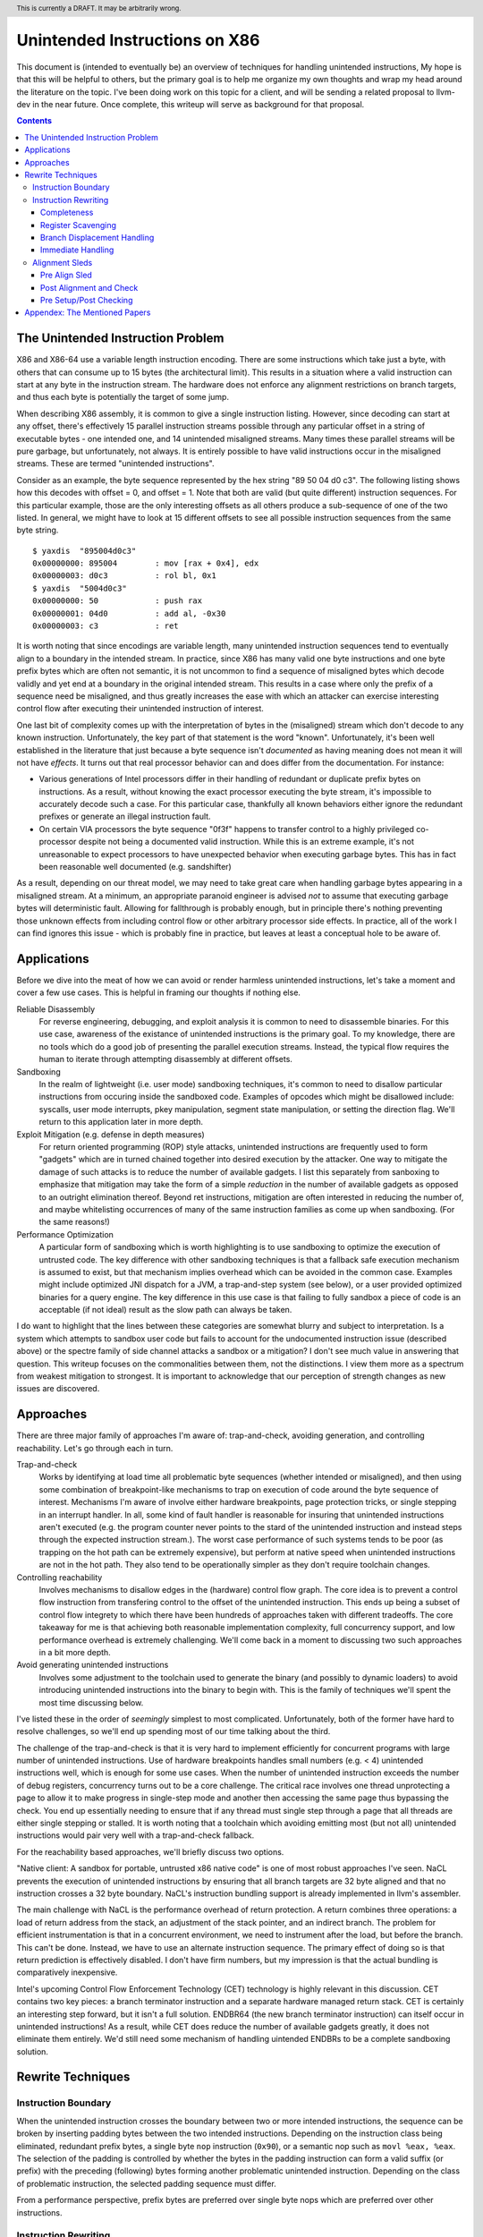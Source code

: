 .. header:: This is currently a DRAFT.  It may be arbitrarily wrong.  

-------------------------------------------------
Unintended Instructions on X86
-------------------------------------------------

This document is (intended to eventually be) an overview of techniques for handling unintended instructions,  My hope is that this will be helpful to others, but the primary goal is to help me organize my own thoughts and wrap my head around the literature on the topic.  I've been doing work on this topic for a client, and will be sending a related proposal to llvm-dev in the near future.  Once complete, this writeup will serve as background for that proposal.

.. contents::

The Unintended Instruction Problem
----------------------------------

X86 and X86-64 use a variable length instruction encoding.  There are some instructions which take just a byte, with others that can consume up to 15 bytes (the architectural limit).  This results in a situation where a valid instruction can start at any byte in the instruction stream.  The hardware does not enforce any alignment restrictions on branch targets, and thus each byte is potentially the target of some jump.

When describing X86 assembly, it is common to give a single instruction listing.  However, since decoding can start at any offset, there's effectively 15 parallel instruction streams possible through any particular offset in a string of executable bytes - one intended one, and 14 unintended misaligned streams.  Many times these parallel streams will be pure garbage, but unfortunately, not always.  It is entirely possible to have valid instructions occur in the misaligned streams.  These are termed "unintended instructions".

Consider as an example, the byte sequence represented by the hex string "89 50 04 d0 c3".  The following listing shows how this decodes with offset = 0, and offset = 1.  Note that both are valid (but quite different) instruction sequences.  For this particular example, those are the only interesting offsets as all others produce a sub-sequence of one of the two listed.  In general, we might have to look at 15 different offsets to see all possible instruction sequences from the same byte string.

:: 

  $ yaxdis  "895004d0c3"
  0x00000000: 895004        : mov [rax + 0x4], edx
  0x00000003: d0c3          : rol bl, 0x1
  $ yaxdis  "5004d0c3"
  0x00000000: 50            : push rax
  0x00000001: 04d0          : add al, -0x30
  0x00000003: c3            : ret

It is worth noting that since encodings are variable length, many unintended instruction sequences tend to eventually align to a boundary in the intended stream.  In practice, since X86 has many valid one byte instructions and one byte prefix bytes which are often not semantic, it is not uncommon to find a sequence of misaligned bytes which decode validly and yet end at a boundary in the original intended stream.  This results in a case where only the prefix of a sequence need be misaligned, and thus greatly increases the ease with which an attacker can exercise interesting control flow after executing their unintended instruction of interest.

One last bit of complexity comes up with the interpretation of bytes in the (misaligned) stream which don't decode to any known instruction.  Unfortunately, the key part of that statement is the word "known".  Unfortunately, it's been well established in the literature that just because a byte sequence isn't *documented* as having meaning does not mean it will not have *effects*.  It turns out that real processor behavior can and does differ from the documentation.  For instance:

* Various generations of Intel processors differ in their handling of redundant or duplicate prefix bytes on instructions.  As a result, without knowing the exact processor executing the byte stream, it's impossible to accurately decode such a case.  For this particular case, thankfully all known behaviors either ignore the redundant prefixes or generate an illegal instruction fault.
* On certain VIA processors the byte sequence "0f3f" happens to transfer control to a highly privileged co-processor despite not being a documented valid instruction.  While this is an extreme example, it's not unreasonable to expect processors to have unexpected behavior when executing garbage bytes.  This has in fact been reasonable well documented (e.g. sandshifter)

As a result, depending on our threat model, we may need to take great care when handling garbage bytes appearing in a misaligned stream.  At a minimum, an appropriate paranoid engineer is advised *not* to assume that executing garbage bytes will deterministic fault. Allowing for fallthrough is probably enough, but in principle there's nothing preventing those unknown effects from including control flow or other arbitrary processor side effects. In practice, all of the work I can find ignores this issue - which is probably fine in practice, but leaves at least a conceptual hole to be aware of.

Applications
------------

Before we dive into the meat of how we can avoid or render harmless unintended instructions, let's take a moment and cover a few use cases.  This is helpful in framing our thoughts if nothing else.

Reliable Disassembly
  For reverse engineering, debugging, and exploit analysis it is common to need to disassemble binaries.  For this use case, awareness of the existance of unintended instructions is the primary goal.  To my knowledge, there are no tools which do a good job of presenting the parallel execution streams.  Instead, the typical flow requires the human to iterate through attempting disassembly at different offsets.

Sandboxing
  In the realm of lightweight (i.e. user mode) sandboxing techniques, it's common to need to disallow particular instructions from occuring inside the sandboxed code.  Examples of opcodes which might be disallowed include: syscalls, user mode interrupts, pkey manipulation, segment state manipulation, or setting the direction flag.  We'll return to this application later in more depth.

Exploit Mitigation (e.g. defense in depth measures)
  For return oriented programming (ROP) style attacks, unintended instructions are frequently used to form "gadgets" which are in turned chained together into desired execution by the attacker.  One way to mitigate the damage of such attacks is to reduce the number of available gadgets.  I list this separately from sanboxing to emphasize that mitigation may take the form of a simple *reduction* in the number of available gadgets as opposed to an outright elimination thereof.  Beyond ret instructions, mitigation are often interested in reducing the number of, and maybe whitelisting occurrences of many of the same instruction families as come up when sandboxing.  (For the same reasons!)

Performance Optimization
  A particular form of sandboxing which is worth highlighting is to use sandboxing to optimize the execution of untrusted code.  The key difference with other sandboxing techniques is that a fallback safe execution mechanism is assumed to exist, but that mechanism implies overhead which can be avoided in the common case.  Examples might include optimized JNI dispatch for a JVM, a trap-and-step system (see below), or a user provided optimized binaries for a query engine.  The key difference in this use case is that failing to fully sandbox a piece of code is an acceptable (if not ideal) result as the slow path can always be taken.
  
I do want to highlight that the lines between these categories are somewhat blurry and subject to interpretation.  Is a system which attempts to sandbox user code but fails to account for the undocumented instruction issue (described above) or the spectre family of side channel attacks a sandbox or a mitigation?  I don't see much value in answering that question.  This writeup focuses on the commonalities between them, not the distinctions.  I view them more as a spectrum from weakest mitigation to strongest.  It is important to acknowledge that our perception of strength changes as new issues are discovered.  

Approaches
----------

There are three major family of approaches I'm aware of: trap-and-check, avoiding generation, and controlling reachability.  Let's go through each in turn.

Trap-and-check
  Works by identifying at load time all problematic byte sequences (whether intended or misaligned), and then using some combination of breakpoint-like mechanisms to trap on execution of code around the byte sequence of interest.  Mechanisms I'm aware of involve either hardware breakpoints, page protection tricks, or single stepping in an interrupt handler.  In all, some kind of fault handler is reasonable for insuring that unintended instructions aren't executed (e.g. the program counter never points to the stard of the unintended instruction and instead steps through the expected instruction stream.).
  The worst case performance of such systems tends to be poor (as trapping on the hot path can be extremely expensive), but perform at native speed when unintended instructions are not in the hot path.  They also tend to be operationally simpler as they don't require toolchain changes.

Controlling reachability
  Involves mechanisms to disallow edges in the (hardware) control flow graph.  The core idea is to prevent a control flow instruction from transfering control to the offset of the unintended instruction.  This ends up being a subset of control flow integrety to which there have been hundreds of approaches taken with different tradeoffs.  The core takeaway for me is that achieving both reasonable implementation complexity, full concurrency support, and low performance overhead is extremely challenging.  We'll come back in a moment to discussing two such approaches in a bit more depth.

Avoid generating unintended instructions
  Involves some adjustment to the toolchain used to generate the binary (and possibly to dynamic loaders) to avoid introducing unintended instructions into the binary to begin with.  This is the family of techniques we'll spent the most time discussing below.
  
I've listed these in the order of *seemingly* simplest to most complicated. Unfortunately, both of the former have hard to resolve challenges, so we'll end up spending most of our time talking about the third.

The challenge of the trap-and-check is that it is very hard to implement efficiently for concurrent programs with large number of unintended instructions.  Use of hardware breakpoints handles small numbers (e.g. < 4) unintended instructions well, which is enough for some use cases.  When the number of unintended instruction exceeds the number of debug registers, concurrency turns out to be a core challenge.  The critical race involves one thread unprotecting a page to allow it to make progress in single-step mode and another then accessing the same page thus bypassing the check.  You end up essentially needing to ensure that if any thread must single step through a page that all threads are either single stepping or stalled.  It is worth noting that a toolchain which avoiding emitting most (but not all) unintended instructions would pair very well with a trap-and-check fallback.

For the reachability based approaches, we'll briefly discuss two options.

"Native client: A sandbox for portable, untrusted x86 native code" is one of most robust approaches I've seen.  NaCL prevents the execution of unintended instructions by ensuring that all branch targets are 32 byte aligned and that no instruction crosses a 32 byte boundary.  NaCL's instruction bundling support is already implemented in llvm's assembler.

The main challenge with NaCL is the performance overhead of return protection.  A return combines three operations: a load of return address from the stack, an adjustment of the stack pointer, and an indirect branch.  The problem for efficient instrumentation is that in a concurrent environment, we need to instrument after the load, but before the branch.  This can't be done.  Instead, we have to use an alternate instruction sequence.  The primary effect of doing so is that return prediction is effectively disabled.  I don't have firm numbers, but my impression is that the actual bundling is comparatively inexpensive.

Intel's upcoming Control Flow Enforcement Technology (CET) technology is highly relevant in this discussion.  CET contains two key pieces: a branch terminator instruction and a separate hardware managed return stack.  CET is certainly an interesting step forward, but it isn't a full solution.  ENDBR64 (the new branch terminator instruction) can itself occur in unintended instructions!  As a result, while CET does reduce the number of available gadgets greatly, it does not eliminate them entirely.  We'd still need some mechanism of handling uintended ENDBRs to be a complete sandboxing solution.

Rewrite Techniques
------------------

Instruction Boundary
====================

When the unintended instruction crosses the boundary between two or more intended instructions, the sequence can be broken by inserting padding bytes between the two intended instructions.  Depending on the instruction class being eliminated, redundant prefix bytes, a single byte ``nop`` instruction (``0x90``), or a semantic nop such as ``movl %eax, %eax``.  The selection of the padding is controlled by whether the bytes in the padding instruction can form a valid suffix (or prefix) with the preceding (following) bytes forming another problematic unintended instruction.  Depending on the class of problematic instruction, the selected padding sequence must differ.

From a performance perspective, prefix bytes are preferred over single byte nops which are preferred over other instructions.

Instruction Rewriting
=====================

This is by far the most complicated case.  I'll refer readers interested in the details to the Erim and G-Free papers, and restrict myself to some commentary here.

Completeness
++++++++++++

I find it difficult to convince myself of the completeness of either papers rewriting rules.  They seem to be heavily dependent on a complete taxonomy of the x86 decode rules, and prior experience makes me very hesitant about that.  As a particular example, neither paper seems to consider the case where a prefix byte forms part of an unintended instruction.  Particularly for VEX or EVEX, this seems to be a questionable assumption which would need justification.

Register Scavenging
+++++++++++++++++++

Each of the techniques mentioned sometimes need to reassign registers.  This is extremely hard to do in general as there may not be a register available for scavenging.  Both of the techniques which describe this use a post-compiler rewriting pass and fall back to stack spilling (which is ABI breaking!) in the worst case.

One point I don't see either paper make is that we can often scavenge a register by being willing to rematerialize a computation.  As an example, if the frame size is a constant but the code is preserving the frame pointer, RBP can be reliably scavenged and rematerialized after the local rewrite.  (Assuming the frame size doesn't itself form a problematic immediate at least.)

It's tempting to make this the compilers (specifically register allocation) responsibility, but since it requires knowledge of the encodings it would require breaking the compiler vs assembly abstraction.  We might be able to trick the compiler by adjusting instruction costing, but it's not clear this would behave well in the existing register allocation infrastructure.

Another approach would be to reserve a free register (i.e. guarantee scavenging could succeed), but that sounds pretty expensive performance wise.  Maybe we have the register allocator treat potentially problematic instructions as if they clobbered an extra register?  This would force a free register with at least much more localized damage.  It would require breaking the compiler/assembler abstraction a bit though.

Branch Displacement Handling
++++++++++++++++++++++++++++

Relative displacements are a common important case since many of our unintended instructions happen to encode small integer constants, and short branches are quite common.

As noted in the papers, we can insert nops to perturb displacement bytes which happen to encode unintended instructions.  Given little endian encoding, we can adjust the final byte by adding a single nop either before or after the containing intended instruction.  (If matching a set of adjacent encodings, we might need more than one.)

The other bytes are trickier.  Adjusting the other bytes with padding quickly gets really expensive code wise.  We have two main techniques open to us:

* If the unintended instruction ends at the end of the intended instruction's displacement field, and we can legally use a post-align and check pattern, we can simply add a post-check.  (This overlaps with the nop case above, and is most useful when there are either other bytes which also need changed, or multiple problematic encodings for the last byte.)
* If we can scavenge a register, we can use an LEA to form a portion of the address, and then use a smaller offset on the instruction.

Note that none of the three techniques mentioned can *always* produce a small rewrite.  The closest is the padding trick mentioned, but personally having to insert 10s of MBs of nop padding doesn't feel like a robust solution to me.

Immediate Handling
++++++++++++++++++

For immediates, our main options are:

* Use the post-align-and-check trick if the immediate forms a suffix of the containing instruction.
* Scavenge a register, and use the register form of the instruction.  Immediate can be materialized into the register in as many steps as needed to avoid encoding an unintended instruction in the byte stream.
* For commutative operations, we can split a single instruction into two each which performs part of the operation.  (e.g. ``or eax, -0x10fef100`` can become the sequence ``or eax, -0x10000000; or eax, -0x00fef100``)


Alignment Sleds
===============

An alignment sled is a string of bytes which cause all possibly disassembly streams to align to a single stream.  A trivial instance of such a sequence is a single byte nop repeated 15 times.  The G-Free paper claims that a 9 byte sequence is sufficient, and smaller sequences are likely possible in manner specific cases (but not in general).

There are two forms of alignment sleds distinguished by their placement before or after the containing intended instruction.  (We'll assume here that an unintended instruction crossing multiple intended instructions has already been handled, so for this discussion we'll assume exactly one containing intended instruction.)  Each has restrictions on when it can be legally used.

Pre Align Sled
++++++++++++++

The idea behind an pre-align sled is a bit subtle.  The goal of a pre-align sled is to eliminate gadgets ending with the unintented instruction, not the removal of the unintended instruction itself.

Such a sled is placed *before* the containing instruction.  Note that the unintended instruction itself is not removed.  Instead, the alignment ensures that any misaligned sequence starting *before* the container intended instruction can't reach said instruction.  It does not prevent the attacker from branching directly to the start of the unintended instruction or to any byte between the start of the containing intended instruction and the start of the targeted unintended instruction.  

As a result, an pre alignment sled is only useful when a) the targeted unintended instruction can be allowed to execute (but not suffix a gadget), and b) the disassembly of all sequences starting with offsets after the beginning of the containing intended instruction are innocuous.  (i.e. do not form an interesting gadget)

The idea of pre alignment sleds was introduced (to me) in the G-Free paper.  I'll steal their example for illustration.

Given the intended instruction ``rolb %bl`` which encodes as ``d0 c3``, we have an unintended ret instruction in the second byte.  We can place an alignment sled before this (``90...90`` or ``nop;...;nop;``).  In this case, we have eliminated any gadget which exists before the unintended return, but we have *not* eliminated the actual return.


Post Alignment and Check
++++++++++++++++++++++++

This is essentially the inverse of the pre-alignment sled idea.  Rather than placing an alignment sled *before* a targeted instruction, we place it *after* the containing intended instruction, and then follow the sled with an instruction specific check sequence.

Note that this requires the targeted unintended instruction to a) fallthrough (instead of transferring control), and b) have a side effect which can be deterministically detected.  It also requires the disassembly and inspection of the misaligned stream for the same conditions.  It would be problematic for a unintended instruction to be followed by an unintended branch before the alignment sled.

The length of the alignment sled can be reduced in many cases as we only need to unify the instruction stream containing the targeted unintended instruction and the intended instruction stream.  A particularly interesting special case is when the unintended instruction makes up a suffix of the intended one.  Such cases can commonly arise when unintended instructions are embedded in immediates or relative displacements.

As an example, consider the instruction ``or eax, 0x29ae0ffa`` which encodes as ``0dfa0fae29``.  The suffix of this encoding is ``0fae29`` which is ``xrstor [rcx]``.  If we're looking to use PKEY for sanboxing purposes, we can simply insert a check sequence to confirm the expected value is still in the pkru register at this point.

I haven't seen this approach used previously in the literature.

Pre Setup/Post Checking
+++++++++++++++++++++++

A variant of the post align and check technique which can accelerate the check sequence is to scavenge a register whose value is consumed by the unintended instruction, pin it to a known value in the intended stream, and then check that value after the post-align sequence.  The idea is that the unintended instruction must fall down into that check, and if the value matches the expected value, we can reason about the path taken. Let me given a concrete example in terms of ``wrpkru`` to make this easier to follow.

Our intended instruction will be ``or eax, -0x10fef006`` which encodes ``wrpkru`` as it's suffix.  If we can scavenge either ECX or EDX, we can set them to a non-zero value.  ``wrkpru`` will fault if either register is anything other than zero.  After the intended instruction, we can check to see if our scavenged register is non-zero.  If it is, we know we'd only reached the check through the intended instruction stream.

Another way to achieve the same for ``wrpkru`` would be to write all ones to ``eax`` before the intended instruction.  If we reach the post-check with the value still in ``eax``, we know that either a) the intended path was followed, or b) the unintend path disabled access to all pkey regions.  (This doesn't work for our example because ``eax`` is not free.)

As you'll notice, the reasoning here is highly specific to particular unintended instruction being targetted for mitigation.


Appendex: The Mentioned Papers
------------------------------

I meantion several of the papers here above by their short name (e.g. "Erim", "G-Free", "Hodor").  This section gives an overview of each and the complete citation so that you can find them if desired.

"G-Free: defeating return-oriented programming through gadget-less binaries" describes a assembly rewriting scheme targetted at eliminating unintended return and call opcodes from a binary.  Their implementation was an assembly preprocessor.  This can be considered somewhat of an extreme case for instruction rewriting as their are multiple single byte return instructions, and multiple small (2-3 byte) call sequences.  This results in a focus on single instruction rewriting.

"Erim: Secure and efficient in-process isolation with memory protection keys" describes an approach for pkey related instructions using a post assembler binary rewriting step.  Several of the ideas discussed below in terms of rewriting strategies come from this paper.

"Hodor: Intra-Process Isolation for  High-Throughput Data Plane Libraries" is another take on a pkey based sandbox; this time using trap-and-check.  Worth noting is that Intel only supports 4 hardware debug registers, so programs which execute code with more than 4 unintended pkru instructions must take a much slower path.  

